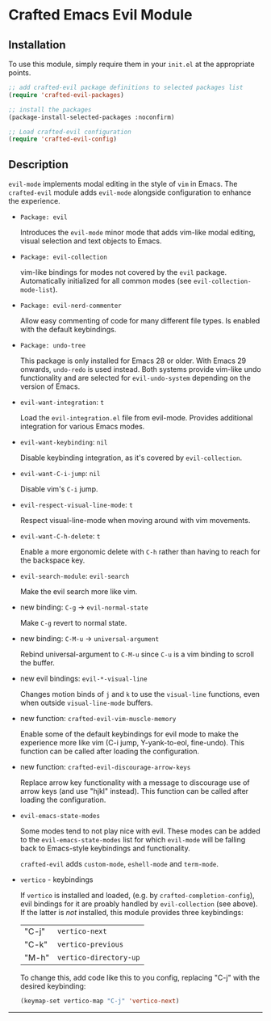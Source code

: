 * Crafted Emacs Evil Module

** Installation

To use this module, simply require them in your =init.el= at the appropriate
points.

#+begin_src emacs-lisp
;; add crafted-evil package definitions to selected packages list
(require 'crafted-evil-packages)

;; install the packages
(package-install-selected-packages :noconfirm)

;; Load crafted-evil configuration
(require 'crafted-evil-config)
#+end_src

** Description

=evil-mode= implements modal editing in the style of =vim= in Emacs.
The =crafted-evil= module adds =evil-mode= alongside configuration to enhance
the experience.

- =Package: evil=

  Introduces the ~evil-mode~ minor mode that adds vim-like modal editing,
  visual selection and text objects to Emacs.

- =Package: evil-collection=

  vim-like bindings for modes not covered by the ~evil~ package.
  Automatically initialized for all common modes
  (see ~evil-collection-mode-list~).

- =Package: evil-nerd-commenter=

  Allow easy commenting of code for many different file types.
  Is enabled with the default keybindings.

- =Package: undo-tree=

  This package is only installed for Emacs 28 or older.
  With Emacs 29 onwards, =undo-redo= is used instead.
  Both systems provide vim-like undo functionality and are selected for
  ~evil-undo-system~ depending on the version of Emacs.


- =evil-want-integration=: =t=

  Load the =evil-integration.el= file from evil-mode.
  Provides additional integration for various Emacs modes.

- =evil-want-keybinding=: =nil=

  Disable keybinding integration, as it's covered by =evil-collection=.

- =evil-want-C-i-jump=: =nil=

  Disable vim's ~C-i~ jump.

- =evil-respect-visual-line-mode=: =t=

  Respect visual-line-mode when moving around with vim movements.

- =evil-want-C-h-delete=: =t=

  Enable a more ergonomic delete with ~C-h~ rather than having to reach for
  the backspace key.

- =evil-search-module=: =evil-search=

  Make the evil search more like vim.

- new binding: =C-g= \rightarrow =evil-normal-state=

  Make ~C-g~ revert to normal state.

- new binding: =C-M-u= \rightarrow =universal-argument=

  Rebind universal-argument to ~C-M-u~ since ~C-u~ is a vim binding to scroll
  the buffer.

- new evil bindings: =evil-*-visual-line=

  Changes motion binds of ~j~ and ~k~ to use the ~visual-line~ functions, even
  when outside ~visual-line-mode~ buffers.

- new function: =crafted-evil-vim-muscle-memory=

  Enable some of the default keybindings for evil mode to make the
  experience more like vim (C-i jump, Y-yank-to-eol, fine-undo).
  This function can be called after loading the configuration.

- new function: =crafted-evil-discourage-arrow-keys=

  Replace arrow key functionality with a message to discourage use of
  arrow keys (and use "hjkl" instead).
  This function can be called after loading the configuration.

- =evil-emacs-state-modes=

  Some modes tend to not play nice with evil.
  These modes can be added to the ~evil-emacs-state-modes~ list for which
  =evil-mode= will be falling back to Emacs-style keybindings and functionality.

  =crafted-evil= adds ~custom-mode~, ~eshell-mode~ and ~term-mode~.

- =vertico= - keybindings

  If =vertico= is installed and loaded, (e.g. by =crafted-completion-config=),
  evil bindings for it are proably handled by =evil-collection= (see above). If
  the latter is /not/ installed, this module provides three keybindings:

  | "C-j" | =vertico-next=         |
  | "C-k" | =vertico-previous=     |
  | "M-h" | =vertico-directory-up= |

  To change this, add code like this to you config, replacing "C-j" with the
  desired keybinding:

  #+begin_src emacs-lisp
    (keymap-set vertico-map "C-j" 'vertico-next)
  #+end_src
  
-----
# Local Variables:
# fill-column: 80
# eval: (auto-fill-mode 1)
# End:
